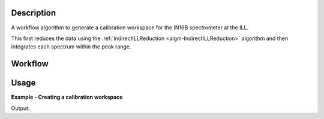 .. algorithm::

.. summary::

.. alias::

.. properties::

Description
-----------

A workflow algorithm to generate a calibration workspace for the IN16B
spectrometer at the ILL.

This first reduces the data using the :ref:`IndirectILLReduction
<algm-IndirectILLReduction>` algorithm and then integrates each spectrum within
the peak range.

Workflow
--------

.. diagram:: ILLIN16BCalibration-v1_wkflw.dot

Usage
-----

**Example - Creating a calibration workspace**

.. testcode:: ExILLIN16BCalibration

    calibration_ws = ILLIN16BCalibration(Run='ILLIN16B_034745.nxs',
                                         PeakRange=[-0.001,0.002],
                                         MirrorMode=True)

    print 'Calibration workspace has %d spectra and %d bin(s)' % (
           calibration_ws.getNumberHistograms(), calibration_ws.blocksize())

Output:

.. testoutput:: ExILLIN16BCalibration

    Calibration workspace has 24 spectra and 1 bin(s)

.. categories::

.. sourcelink::
